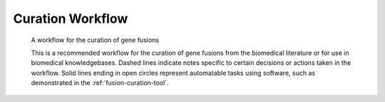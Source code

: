 Curation Workflow
!!!!!!!!!!!!!!!!!

.. figure:: images/workflow.png

   A workflow for the curation of gene fusions

   This is a recommended workflow for the curation of gene fusions from the biomedical literature or for use in
   biomedical knowledgebases.
   Dashed lines indicate notes specific to certain decisions or actions taken in the workflow. Solid lines ending
   in open circles represent automatable tasks using software, such as demonstrated in the
   :ref:`fusion-curation-tool`.